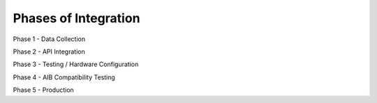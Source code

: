 Phases of Integration
=====================

Phase 1 - Data Collection

Phase 2 - API Integration

Phase 3 - Testing / Hardware Configuration

Phase 4 - AIB Compatibility Testing

Phase 5 - Production
